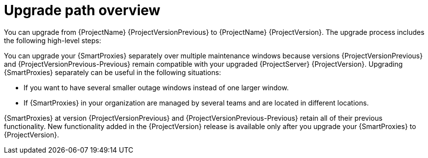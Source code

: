[id="upgrade-path-overview"]
= Upgrade path overview

You can upgrade from {ProjectName} {ProjectVersionPrevious} to {ProjectName} {ProjectVersion}.
The upgrade process includes the following high-level steps:

ifdef::foreman-deb,foreman-el,orcharhino[]
. Upgrading your {ProjectServer} to {ProjectVersion}.
. Upgrading your {SmartProxyServers} to {ProjectVersion}.
endif::[]
ifdef::katello,satellite[]
. Ensuring that your {ProjectServer}s and {SmartProxyServers} are running on {Project} {ProjectVersionPrevious}.
. Upgrading your {ProjectServer}:
.. Upgrading your {ProjectServer} to {ProjectVersion}.
.. Synchronizing the new {ProjectVersion} repositories.
. Upgrading your {SmartProxyServers} to {ProjectVersion}.
endif::[]

ifndef::orcharhino[]
You can upgrade your {SmartProxies} separately over multiple maintenance windows because versions {ProjectVersionPrevious} and {ProjectVersionPrevious-Previous} remain compatible with your upgraded {ProjectServer} {ProjectVersion}.
endif::[]
ifdef::orcharhino[]
You can upgrade your {SmartProxies} separately over multiple maintenance windows because {SmartProxies} running version {ProjectVersionPrevious} remain compatible with {ProjectServer} {ProjectVersion}.
endif::[]
Upgrading {SmartProxies} separately can be useful in the following situations:

* If you want to have several smaller outage windows instead of one larger window.
* If {SmartProxies} in your organization are managed by several teams and are located in different locations.
ifdef::katello,orcharhino,satellite[]
* If you use a load-balanced configuration, you can upgrade one load-balanced {SmartProxy} and keep other load-balanced {SmartProxies} at one version lower.
This allows you to upgrade all {SmartProxies} one after another without any outage.
endif::[]

ifdef::orcharhino[]
{SmartProxies} at version {ProjectVersionPrevious} retain all of their previous functionality.
endif::[]
ifndef::orcharhino[]
{SmartProxies} at version {ProjectVersionPrevious} and {ProjectVersionPrevious-Previous} retain all of their previous functionality.
endif::[]
New functionality added in the {ProjectVersion} release is available only after you upgrade your {SmartProxies} to {ProjectVersion}.
